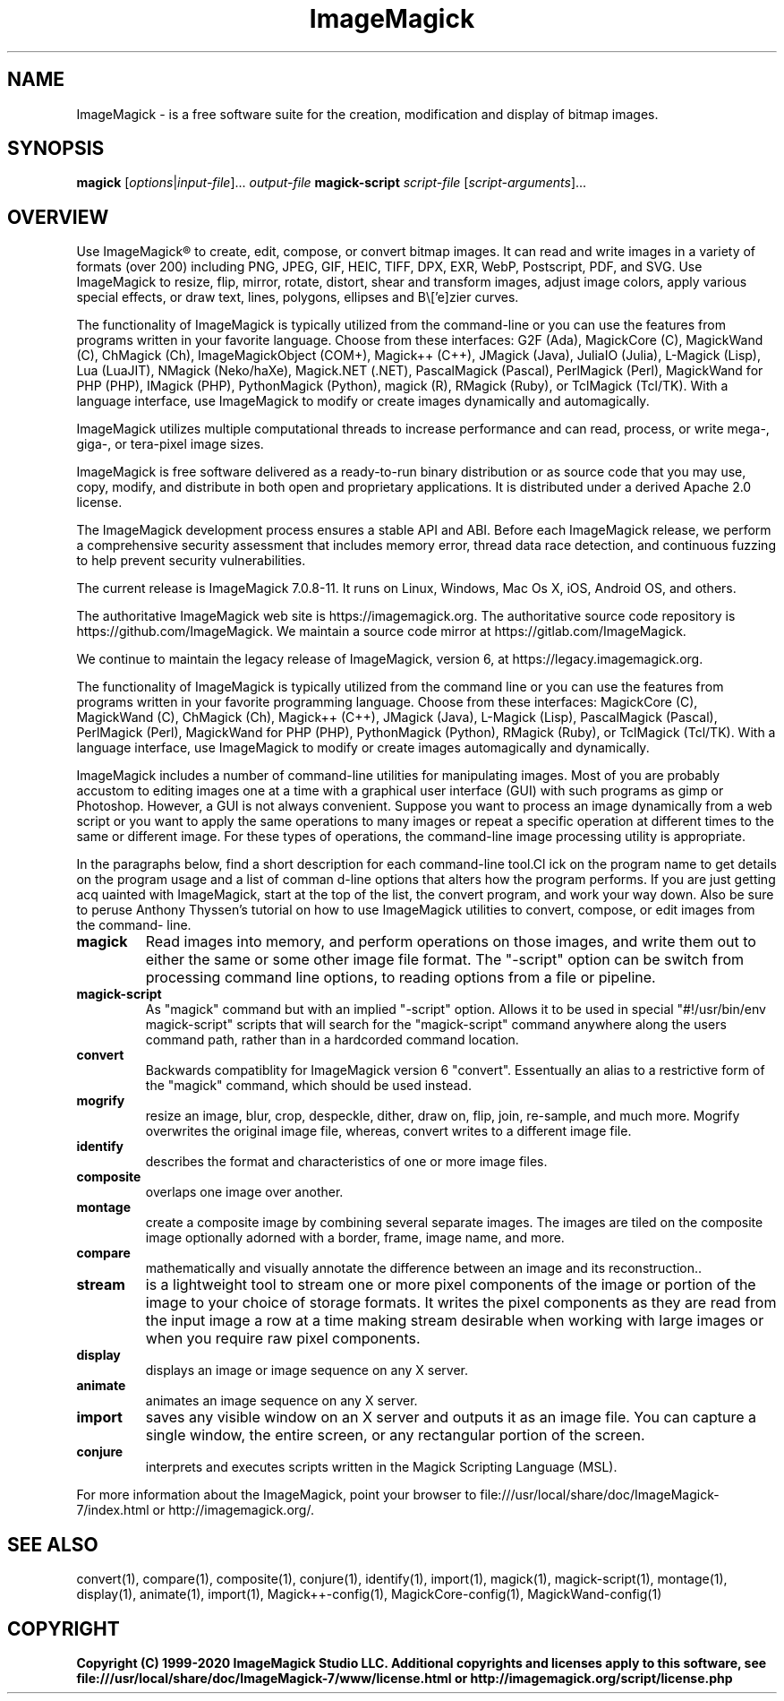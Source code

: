 .TH ImageMagick 1 "Date: 2009/01/10 01:00:00" "ImageMagick"

.SH NAME
ImageMagick \- is a free software suite for the creation, modification and
display of bitmap images.

.SH SYNOPSIS
\fBmagick\fP [\fIoptions\fP|\fIinput-file\fP]... \fIoutput-file\fP
\fBmagick-script\fP \fIscript-file\fP [\fIscript-arguments\fP]...

.SH OVERVIEW

Use ImageMagick\[rg] to create, edit, compose, or convert bitmap images. It can
read and write images in a variety of formats (over 200) including PNG, JPEG,
GIF, HEIC, TIFF, DPX, EXR, WebP, Postscript, PDF, and SVG. Use ImageMagick to
resize, flip, mirror, rotate, distort, shear and transform images, adjust image
colors, apply various special effects, or draw text, lines, polygons, ellipses
and B\\['e]zier curves.

The functionality of ImageMagick is typically utilized from the command-line or
you can use the features from programs written in your favorite language. Choose
from these interfaces: G2F (Ada), MagickCore (C), MagickWand (C), ChMagick (Ch),
ImageMagickObject (COM+), Magick++ (C++), JMagick (Java), JuliaIO (Julia),
L-Magick (Lisp), Lua (LuaJIT), NMagick (Neko/haXe), Magick.NET (.NET),
PascalMagick (Pascal), PerlMagick (Perl), MagickWand for PHP (PHP), IMagick
(PHP), PythonMagick (Python), magick (R), RMagick (Ruby), or TclMagick (Tcl/TK).
With a language interface, use ImageMagick to modify or create images
dynamically and automagically.

ImageMagick utilizes multiple computational threads to increase performance and
can read, process, or write mega-, giga-, or tera-pixel image sizes.

ImageMagick is free software delivered as a ready-to-run binary distribution or
as source code that you may use, copy, modify, and distribute in both open and
proprietary applications. It is distributed under a derived Apache 2.0 license.

The ImageMagick development process ensures a stable API and ABI. Before each
ImageMagick release, we perform a comprehensive security assessment that
includes memory error, thread data race detection, and continuous fuzzing to
help prevent security vulnerabilities.

The current release is ImageMagick 7.0.8-11. It runs on Linux, Windows, Mac Os
X, iOS, Android OS, and others.

The authoritative ImageMagick web site is https://imagemagick.org. The
authoritative source code repository is https://github.com/ImageMagick. We
maintain a source code mirror at https://gitlab.com/ImageMagick.

We continue to maintain the legacy release of ImageMagick, version 6, at
https://legacy.imagemagick.org.

The functionality of ImageMagick is typically utilized from the command line or
you can use the features from programs written in your favorite programming
language. Choose from these interfaces: MagickCore (C), MagickWand (C), ChMagick
(Ch), Magick++ (C++), JMagick (Java), L-Magick (Lisp), PascalMagick (Pascal),
PerlMagick (Perl), MagickWand for PHP (PHP), PythonMagick (Python), RMagick
(Ruby), or TclMagick (Tcl/TK). With a language interface, use ImageMagick to
modify or create images automagically and dynamically.

ImageMagick includes a number of command-line utilities for manipulating images.
Most of you are probably accustom to editing images one at a time with a
graphical user interface (GUI) with such programs as gimp or Photoshop. However,
a GUI is not always convenient. Suppose you want to process an image dynamically
from a web script or you want to apply the same operations to many images or
repeat a specific operation at different times to the same or different image.
For these types of operations, the command-line image processing utility is
appropriate.

In the paragraphs below, find a short description for each command-line tool.Cl
ick on the program name to get details on the program usage and a list of comman
d-line options that alters how the program performs. If you are just getting acq
uainted with ImageMagick, start at the top of the list, the convert program, and
work your way down. Also be sure to peruse Anthony Thyssen's tutorial on how to
use ImageMagick utilities to convert, compose, or edit images from the command-
line.

.TP
.B magick
Read images into memory, and perform operations on those images, and write them
out to either the same or some other image file format.  The "-script" option
can be switch from processing command line options, to reading options from a
file or pipeline.

.TP
.B magick-script
As "magick" command but with an implied "-script" option. Allows it to be used
in special "#!/usr/bin/env magick-script" scripts that will search for the
"magick-script" command anywhere along the users command path, rather than in a
hardcorded command location.

.TP
.B convert
Backwards compatiblity for ImageMagick version 6 "convert". Essentually an alias
to a restrictive form of the "magick" command, which should be used instead.

.TP
.B mogrify
resize an image, blur, crop, despeckle, dither, draw on, flip, join, re-sample,
and much more. Mogrify overwrites the original image file, whereas, convert
writes to a different image file.

.TP
.B identify
describes the format and characteristics of one or more image files.

.TP
.B composite
overlaps one image over another.

.TP
.B montage
create a composite image by combining several separate images. The images are
tiled on the composite image optionally adorned with a border, frame, image
name, and more.

.TP
.B compare
mathematically and visually annotate the difference between an image and its
reconstruction..

.TP
.B stream
is a lightweight tool to stream one or more pixel components of the image or
portion of the image to your choice of storage formats. It writes the pixel
components as they are read from the input image a row at a time making stream
desirable when working with large images or when you require raw pixel
components.

.TP
.B display
displays an image or image sequence on any X server.

.TP
.B animate
animates an image sequence on any X server.

.TP
.B import
saves any visible window on an X server and outputs it as an image file. You can
capture a single window, the entire screen, or any rectangular portion of the
screen.

.TP
.B conjure
interprets and executes scripts written in the Magick Scripting Language (MSL).

.PP
For more information about the ImageMagick, point your browser to
file:///usr/local/share/doc/ImageMagick-7/index.html or
http://imagemagick.org/.

.SH SEE ALSO
convert(1),
compare(1),
composite(1),
conjure(1),
identify(1),
import(1),
magick(1),
magick-script(1),
montage(1),
display(1),
animate(1),
import(1),
Magick++-config(1),
MagickCore-config(1),
MagickWand-config(1)

.SH COPYRIGHT
\fBCopyright (C) 1999-2020 ImageMagick Studio LLC. Additional copyrights and
licenses apply to this software, see
file:///usr/local/share/doc/ImageMagick-7/www/license.html or
http://imagemagick.org/script/license.php\fP
